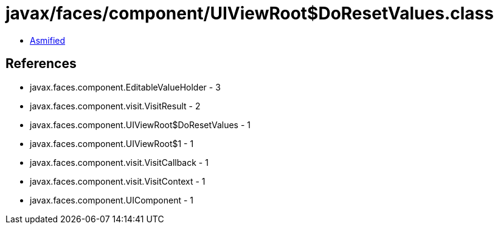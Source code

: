 = javax/faces/component/UIViewRoot$DoResetValues.class

 - link:UIViewRoot$DoResetValues-asmified.java[Asmified]

== References

 - javax.faces.component.EditableValueHolder - 3
 - javax.faces.component.visit.VisitResult - 2
 - javax.faces.component.UIViewRoot$DoResetValues - 1
 - javax.faces.component.UIViewRoot$1 - 1
 - javax.faces.component.visit.VisitCallback - 1
 - javax.faces.component.visit.VisitContext - 1
 - javax.faces.component.UIComponent - 1

